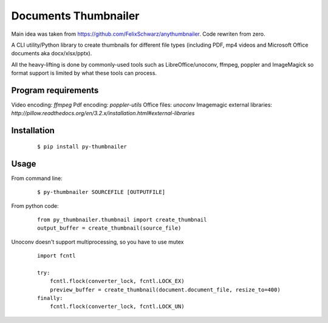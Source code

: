 =====================
Documents Thumbnailer
=====================

Main idea was taken from https://github.com/FelixSchwarz/anythumbnailer.
Code rewriten from zero.

A CLI utility/Python library to create thumbnails for different file types
(including PDF, mp4 videos and Microsoft Office documents aka docx/xlsx/pptx).

All the heavy-lifting is done by commonly-used tools such as LibreOffice/unoconv,
ffmpeg, poppler and ImageMagick so format support is limited by what these tools
can process.


Program requirements
--------------------
Video encoding: `ffmpeg`
Pdf encoding: `poppler-utils`
Office files: `unoconv`
Imagemagic external libraries: `http://pillow.readthedocs.org/en/3.2.x/installation.html#external-libraries`


Installation
------------
    ::

        $ pip install py-thumbnailer
        
Usage
-----
From command line:
    ::

        $ py-thumbnailer SOURCEFILE [OUTPUTFILE]

From python code:
    ::

        from py_thumbnailer.thumbnail import create_thumbnail
        output_buffer = create_thumbnail(source_file)


Unoconv doesn't support multiprocessing, so you have to use mutex
    ::

        import fcntl

        try:
            fcntl.flock(converter_lock, fcntl.LOCK_EX)
            preview_buffer = create_thumbnail(document.document_file, resize_to=400)
        finally:
            fcntl.flock(converter_lock, fcntl.LOCK_UN)

